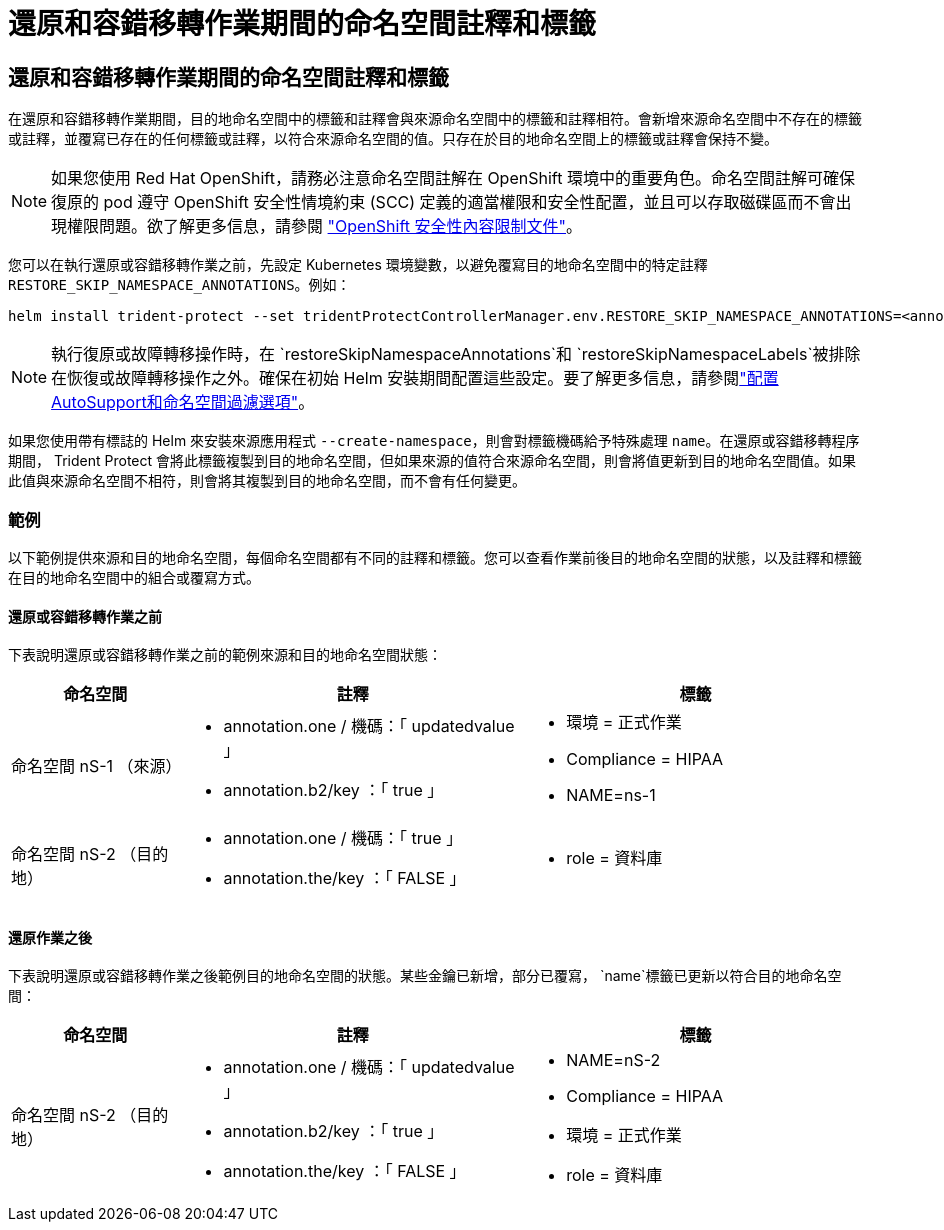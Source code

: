 = 還原和容錯移轉作業期間的命名空間註釋和標籤
:allow-uri-read: 




== 還原和容錯移轉作業期間的命名空間註釋和標籤

在還原和容錯移轉作業期間，目的地命名空間中的標籤和註釋會與來源命名空間中的標籤和註釋相符。會新增來源命名空間中不存在的標籤或註釋，並覆寫已存在的任何標籤或註釋，以符合來源命名空間的值。只存在於目的地命名空間上的標籤或註釋會保持不變。


NOTE: 如果您使用 Red Hat OpenShift，請務必注意命名空間註解在 OpenShift 環境中的重要角色。命名空間註解可確保復原的 pod 遵守 OpenShift 安全性情境約束 (SCC) 定義的適當權限和安全性配置，並且可以存取磁碟區而不會出現權限問題。欲了解更多信息，請參閱 https://docs.redhat.com/en/documentation/openshift_container_platform/4.19/html/authentication_and_authorization/managing-pod-security-policies["OpenShift 安全性內容限制文件"^]。

您可以在執行還原或容錯移轉作業之前，先設定 Kubernetes 環境變數，以避免覆寫目的地命名空間中的特定註釋 `RESTORE_SKIP_NAMESPACE_ANNOTATIONS`。例如：

[source, console]
----
helm install trident-protect --set tridentProtectControllerManager.env.RESTORE_SKIP_NAMESPACE_ANNOTATIONS=<annotation_key_to_skip_1>,<annotation_key_to_skip_2>
----

NOTE: 執行復原或故障轉移操作時，在 `restoreSkipNamespaceAnnotations`和 `restoreSkipNamespaceLabels`被排除在恢復或故障轉移操作之外。確保在初始 Helm 安裝期間配置這些設定。要了解更多信息，請參閱link:../trident-protect/trident-protect-customize-installation.html#configure-autoSupport-and-namespace-filtering-options["配置AutoSupport和命名空間過濾選項"]。

如果您使用帶有標誌的 Helm 來安裝來源應用程式 `--create-namespace`，則會對標籤機碼給予特殊處理 `name`。在還原或容錯移轉程序期間， Trident Protect 會將此標籤複製到目的地命名空間，但如果來源的值符合來源命名空間，則會將值更新到目的地命名空間值。如果此值與來源命名空間不相符，則會將其複製到目的地命名空間，而不會有任何變更。



=== 範例

以下範例提供來源和目的地命名空間，每個命名空間都有不同的註釋和標籤。您可以查看作業前後目的地命名空間的狀態，以及註釋和標籤在目的地命名空間中的組合或覆寫方式。



==== 還原或容錯移轉作業之前

下表說明還原或容錯移轉作業之前的範例來源和目的地命名空間狀態：

[cols="1,2a,2a"]
|===
| 命名空間 | 註釋 | 標籤 


| 命名空間 nS-1 （來源）  a| 
* annotation.one / 機碼：「 updatedvalue 」
* annotation.b2/key ：「 true 」

 a| 
* 環境 = 正式作業
* Compliance = HIPAA
* NAME=ns-1




| 命名空間 nS-2 （目的地）  a| 
* annotation.one / 機碼：「 true 」
* annotation.the/key ：「 FALSE 」

 a| 
* role = 資料庫


|===


==== 還原作業之後

下表說明還原或容錯移轉作業之後範例目的地命名空間的狀態。某些金鑰已新增，部分已覆寫， `name`標籤已更新以符合目的地命名空間：

[cols="1,2a,2a"]
|===
| 命名空間 | 註釋 | 標籤 


| 命名空間 nS-2 （目的地）  a| 
* annotation.one / 機碼：「 updatedvalue 」
* annotation.b2/key ：「 true 」
* annotation.the/key ：「 FALSE 」

 a| 
* NAME=nS-2
* Compliance = HIPAA
* 環境 = 正式作業
* role = 資料庫


|===